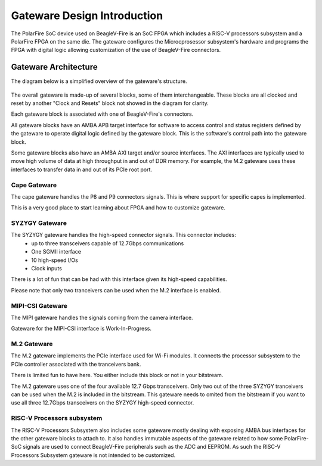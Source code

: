 .. _beaglev-fire-gateware-design:

Gateware Design Introduction
############################

The PolarFire SoC device used on BeagleV-Fire is an SoC FPGA which includes a RISC-V processors
subsystem and a PolarFire FPGA on the same die. The gateware configures the Microcprosessor
subsystem's hardware and programs the FPGA with digital logic allowing customization of the use of
BeagleV-Fire connectors.

Gateware Architecture
=====================

The diagram below is a simplified overview of the gateware's structure.

.. figure:: images/Gateware-Flow-simplified-overview.*
    :align: center
    :alt: BeagleV-Fire Simplified Gateware

    
The overall gateware is made-up of several blocks, some of them interchangeable. These blocks are
all clocked and reset by another "Clock and Resets" block not showed in the diagram for clarity.

Each gateware block is associated with one of BeagleV-Fire's connectors.

All gateware blocks have an AMBA APB target interface for software to access control and status registers
defined by the gateware to operate digital logic defined by the gateware block. This is the
software's control path into the gateware block.

Some gateware blocks also have an AMBA AXI target and/or source interfaces. The AXI interfaces are
typically used to move high volume of data at high throughput in and out of DDR memory. For example,
the M.2 gateware uses these interfaces to transfer data in and out of its PCIe root port.

Cape Gateware
-------------
The cape gateware handles the P8 and P9 connectors signals. This is where support for specific capes is
implemented.

This is a very good place to start learning about FPGA and how to customize gateware.


SYZYGY Gateware
---------------
The SYZYGY gateware handles the high-speed connector signals. This connector includes:
 - up to three transceivers capable of 12.7Gbps communications
 - One SGMII interface
 - 10 high-speed I/Os
 - Clock inputs

There is a lot of fun that can be had with this interface given its high-speed capabilities.

Please note that only two tranceivers can be used when the M.2 interface is enabled.

MIPI-CSI Gateware
-----------------
The MIPI gateware handles the signals coming from the camera interface.

Gateware for the MIPI-CSI interface is Work-In-Progress.


M.2 Gateware
------------
The M.2 gateware implements the PCIe interface used for Wi-Fi modules. It connects the processor subsystem
to the PCIe controller associated with the tranceivers bank.

There is limited fun to have here. You either include this block or not in your bitstream.

The M.2 gateware uses one of the four available 12.7 Gbps transceivers. Only two out of the three SYZYGY
tranceivers can be used when the M.2 is included in the bitstream. This gateware needs to omited from
the bitstream if you want to use all three 12.7Gbps transceivers on the SYZYGY high-speed connector.

RISC-V Processors subsystem
---------------------------
The RISC-V Processors Subsystem also includes some gateware mostly dealing with exposing AMBA bus interfaces
for the other gateware blocks to attach to. It also handles immutable aspects of the gateware related to how
some PolarFire-SoC signals are used to connect BeagleV-Fire peripherals such as the ADC and EEPROM.
As such the RISC-V Processors Subsystem gateware is not intended to be customized.





